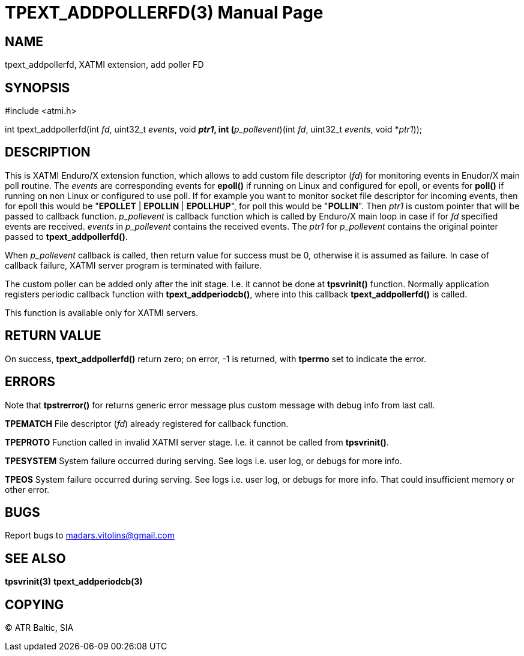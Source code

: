 TPEXT_ADDPOLLERFD(3)
====================
:doctype: manpage


NAME
----
tpext_addpollerfd, XATMI extension, add poller FD


SYNOPSIS
--------
#include <atmi.h>

int tpext_addpollerfd(int 'fd', uint32_t 'events', void *'ptr1', int (*'p_pollevent')(int 'fd', uint32_t 'events', void *'ptr1'));

DESCRIPTION
-----------
This is XATMI Enduro/X extension function, which allows to add custom file descriptor ('fd') for monitoring events in Enudor/X main poll routine. The 'events' are corresponding events for *epoll()* if running on Linux and configured for epoll, or events for *poll()* if running on non Linux or configured to use poll. If for example you want to monitor socket file descriptor for incoming events, then for epoll this would be "*EPOLLET* | *EPOLLIN* | *EPOLLHUP*", for poll this would be "*POLLIN*". Then 'ptr1' is custom pointer that will be passed to callback function. 'p_pollevent' is callback function which is called by Enduro/X main loop in case if for 'fd' specified events are received. 'events' in 'p_pollevent' contains the received events. The 'ptr1' for 'p_pollevent' contains the original pointer passed to *tpext_addpollerfd()*.

When 'p_pollevent' callback is called, then return value for success must be 0, otherwise it is assumed as failure. In case of callback failure, XATMI server program is terminated with failure.

The custom poller can be added only after the init stage. I.e. it cannot be done at *tpsvrinit()* function. Normally application registers periodic callback function with *tpext_addperiodcb()*, where into this callback *tpext_addpollerfd()* is called.

This function is available only for XATMI servers.

RETURN VALUE
------------
On success, *tpext_addpollerfd()* return zero; on error, -1 is returned, with *tperrno* set to indicate the error.


ERRORS
------
Note that *tpstrerror()* for returns generic error message plus custom message with debug info from last call.

*TPEMATCH* File descriptor ('fd') already registered for callback function.

*TPEPROTO* Function called in invalid XATMI server stage. I.e. it cannot be called from *tpsvrinit()*.

*TPESYSTEM* System failure occurred during serving. See logs i.e. user log, or debugs for more info.

*TPEOS* System failure occurred during serving. See logs i.e. user log, or debugs for more info. That could insufficient memory or other error.

BUGS
----
Report bugs to madars.vitolins@gmail.com

SEE ALSO
--------
*tpsvrinit(3)* *tpext_addperiodcb(3)*

COPYING
-------
(C) ATR Baltic, SIA

